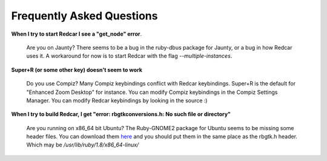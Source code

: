 Frequently Asked Questions
==========================

**When I try to start Redcar I see a "get_node" error**.

  Are you on Jaunty? There seems to be a bug in the ruby-dbus package
  for Jaunty, or a bug in how Redcar uses it. A workaround for now is
  to start Redcar with the flag *--multiple-instances*.

**Super+R (or some other key) doesn't seem to work**

  Do you use Compiz? Many Compiz keybindings conflict with Redcar
  keybindings. Super+R is the default for "Enhanced Zoom Desktop" for
  instance. You can modify Compiz keybindings in the Compiz Settings 
  Manager. You can modify Redcar keybindings by looking in the source :)

**When I try to build Redcar, I get "error: rbgtkconversions.h: No such file or directory"**

  Are you running on x86_64 bit Ubuntu? The Ruby-GNOME2 package for Ubuntu 
  seems to be missing some header files. You can download them 
  `here <http://redcareditor.com/stuff/missing_x64_headers>`_ and you should put them
  in the same place as the rbgtk.h header. Which may be */usr/lib/ruby/1.8/x86_64-linux/*
